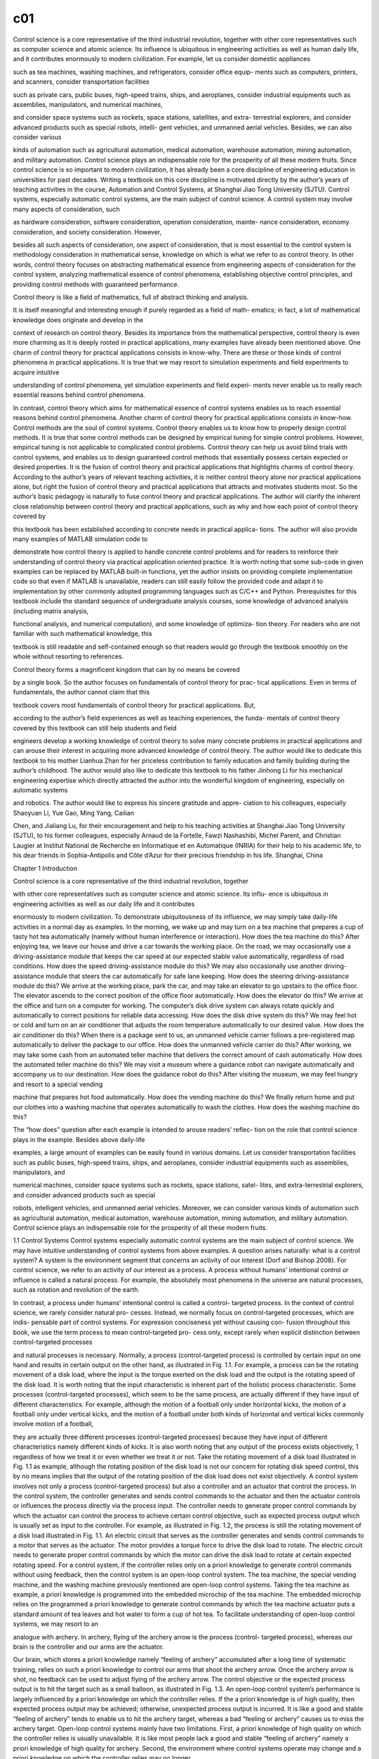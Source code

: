 c01
===

Control science is a core representative of the third industrial revolution, together with
other core representatives such as computer science and atomic science. Its influence
is ubiquitous in engineering activities as well as human daily life, and it contributes
enormously to modern civilization. For example, let us consider domestic appliances

such as tea machines, washing machines, and refrigerators, consider office equip-
ments such as computers, printers, and scanners, consider transportation facilities

such as private cars, public buses, high-speed trains, ships, and aeroplanes, consider
industrial equipments such as assemblies, manipulators, and numerical machines,

and consider space systems such as rockets, space stations, satellites, and extra-
terrestrial explorers, and consider advanced products such as special robots, intelli-
gent vehicles, and unmanned aerial vehicles. Besides, we can also consider various

kinds of automation such as agricultural automation, medical automation, warehouse
automation, mining automation, and military automation. Control science plays an
indispensable role for the prosperity of all these modern fruits.
Since control science is so important to modern civilization, it has already been
a core discipline of engineering education in universities for past decades. Writing
a textbook on this core discipline is motivated directly by the author’s years of
teaching activities in the course, Automation and Control Systems, at Shanghai Jiao
Tong University (SJTU).
Control systems, especially automatic control systems, are the main subject of
control science. A control system may involve many aspects of consideration, such

as hardware consideration, software consideration, operation consideration, mainte-
nance consideration, economy consideration, and society consideration. However,

besides all such aspects of consideration, one aspect of consideration, that is most
essential to the control system is methodology consideration in mathematical sense,
knowledge on which is what we refer to as control theory. In other words, control
theory focuses on abstracting mathematical essence from engineering aspects of
consideration for the control system, analyzing mathematical essence of control
phenomena, establishing objective control principles, and providing control methods
with guaranteed performance.

Control theory is like a field of mathematics, full of abstract thinking and analysis.

It is itself meaningful and interesting enough if purely regarded as a field of math-
ematics; in fact, a lot of mathematical knowledge does originate and develop in the

context of research on control theory. Besides its importance from the mathematical
perspective, control theory is even more charming as it is deeply rooted in practical
applications, many examples have already been mentioned above.
One charm of control theory for practical applications consists in know-why. There
are these or those kinds of control phenomena in practical applications. It is true that
we may resort to simulation experiments and field experiments to acquire intuitive

understanding of control phenomena, yet simulation experiments and field experi-
ments never enable us to really reach essential reasons behind control phenomena.

In contrast, control theory which aims for mathematical essence of control systems
enables us to reach essential reasons behind control phenomena.
Another charm of control theory for practical applications consists in know-how.
Control methods are the soul of control systems. Control theory enables us to know
how to properly design control methods. It is true that some control methods can
be designed by empirical tuning for simple control problems. However, empirical
tuning is not applicable to complicated control problems. Control theory can help us
avoid blind trials with control systems, and enables us to design guaranteed control
methods that essentially possess certain expected or desired properties.
It is the fusion of control theory and practical applications that highlights charms
of control theory. According to the author’s years of relevant teaching activities, it is
neither control theory alone nor practical applications alone, but right the fusion of
control theory and practical applications that attracts and motivates students most.
So the author’s basic pedagogy is naturally to fuse control theory and practical
applications.
The author will clarify the inherent close relationship between control theory and
practical applications, such as why and how each point of control theory covered by

this textbook has been established according to concrete needs in practical applica-
tions. The author will also provide many examples of MATLAB simulation code to

demonstrate how control theory is applied to handle concrete control problems and
for readers to reinforce their understanding of control theory via practical application
oriented practice. It is worth noting that some sub-code in given examples can be
replaced by MATLAB built-in functions, yet the author insists on providing complete
implementation code so that even if MATLAB is unavailable, readers can still easily
follow the provided code and adapt it to implementation by other commonly adopted
programming languages such as C/C++ and Python.
Prerequisites for this textbook include the standard sequence of undergraduate
analysis courses, some knowledge of advanced analysis (including matrix analysis,

functional analysis, and numerical computation), and some knowledge of optimiza-
tion theory. For readers who are not familiar with such mathematical knowledge, this

textbook is still readable and self-contained enough so that readers would go through
the textbook smoothly on the whole without resorting to references.

Control theory forms a magnificent kingdom that can by no means be covered

by a single book. So the author focuses on fundamentals of control theory for prac-
tical applications. Even in terms of fundamentals, the author cannot claim that this

textbook covers most fundamentals of control theory for practical applications. But,

according to the author’s field experiences as well as teaching experiences, the funda-
mentals of control theory covered by this textbook can still help students and field

engineers develop a working knowledge of control theory to solve many concrete
problems in practical applications and can arouse their interest in acquiring more
advanced knowledge of control theory.
The author would like to dedicate this textbook to his mother Lianhua Zhan
for her priceless contribution to family education and family building during the
author’s childhood. The author would also like to dedicate this textbook to his father
Jinhong Li for his mechanical engineering expertise which directly attracted the
author into the wonderful kingdom of engineering, especially on automatic systems

and robotics. The author would like to express his sincere gratitude and appre-
ciation to his colleagues, especially Shaoyuan Li, Yue Gao, Ming Yang, Cailian

Chen, and Jialiang Lu, for their encouragement and help to his teaching activities at
Shanghai Jiao Tong University (SJTU), to his former colleagues, especially Arnaud
de la Fortelle, Fawzi Nashashibi, Michel Parent, and Christian Laugier at Institut
National de Recherche en Informatique et en Automatique (INRIA) for their help to
his academic life, to his dear friends in Sophia-Antipolis and Côte d’Azur for their
precious friendship in his life.
Shanghai, China

Chapter 1
Introduction

Control science is a core representative of the third industrial revolution, together

with other core representatives such as computer science and atomic science. Its influ-
ence is ubiquitous in engineering activities as well as our daily life and it contributes

enormously to modern civilization.
To demonstrate ubiquitousness of its influence, we may simply take daily-life
activities in a normal day as examples. In the morning, we wake up and may turn
on a tea machine that prepares a cup of tasty hot tea automatically (namely without
human interference or interaction). How does the tea machine do this? After enjoying
tea, we leave our house and drive a car towards the working place. On the road, we
may occasionally use a driving-assistance module that keeps the car speed at our
expected stable value automatically, regardless of road conditions. How does the
speed driving-assistance module do this? We may also occasionally use another
driving-assistance module that steers the car automatically for safe lane keeping.
How does the steering driving-assistance module do this?
We arrive at the working place, park the car, and may take an elevator to go
upstairs to the office floor. The elevator ascends to the correct position of the office
floor automatically. How does the elevator do this? We arrive at the office and turn on
a computer for working. The computer’s disk drive system can always rotate quickly
and automatically to correct positions for reliable data accessing. How does the disk
drive system do this? We may feel hot or cold and turn on an air conditioner that
adjusts the room temperature automatically to our desired value. How does the air
conditioner do this? When there is a package sent to us, an unmanned vehicle carrier
follows a pre-registered map automatically to deliver the package to our office. How
does the unmanned vehicle carrier do this?
After working, we may take some cash from an automated teller machine that
delivers the correct amount of cash automatically. How does the automated teller
machine do this? We may visit a museum where a guidance robot can navigate
automatically and accompany us to our destination. How does the guidance robot do
this? After visiting the museum, we may feel hungry and resort to a special vending

machine that prepares hot food automatically. How does the vending machine do
this? We finally return home and put our clothes into a washing machine that operates
automatically to wash the clothes. How does the washing machine do this?

The “how does” question after each example is intended to arouse readers’ reflec-
tion on the role that control science plays in the example. Besides above daily-life

examples, a large amount of examples can be easily found in various domains. Let us
consider transportation facilities such as public buses, high-speed trains, ships, and
aeroplanes, consider industrial equipments such as assemblies, manipulators, and

numerical machines, consider space systems such as rockets, space stations, satel-
lites, and extra-terrestrial explorers, and consider advanced products such as special

robots, intelligent vehicles, and unmanned aerial vehicles. Moreover, we can consider
various kinds of automation such as agricultural automation, medical automation,
warehouse automation, mining automation, and military automation. Control science
plays an indispensable role for the prosperity of all these modern fruits.

1.1 Control Systems
Control systems especially automatic control systems are the main subject of
control science. We may have intuitive understanding of control systems from above
examples. A question arises naturally: what is a control system?
A system is the environment segment that concerns an activity of our interest (Dorf
and Bishop 2008). For control science, we refer to an activity of our interest as
a process. A process without humans’ intentional control or influence is called a
natural process. For example, the absolutely most phenomena in the universe are
natural processes, such as rotation and revolution of the earth.

In contrast, a process under humans’ intentional control is called a control-
targeted process. In the context of control science, we rarely consider natural pro-
cesses. Instead, we normally focus on control-targeted processes, which are indis-
pensable part of control systems. For expression conciseness yet without causing con-
fusion throughout this book, we use the term process to mean control-targeted pro-
cess only, except rarely when explicit distinction between control-targeted processes

and natural processes is necessary.
Normally, a process (control-targeted process) is controlled by certain input on
one hand and results in certain output on the other hand, as illustrated in Fig. 1.1.
For example, a process can be the rotating movement of a disk load, where the input
is the torque exerted on the disk load and the output is the rotating speed of the disk
load.
It is worth noting that the input characteristic is inherent part of the holistic process
characteristic. Some processes (control-targeted processes), which seem to be the
same process, are actually different if they have input of different characteristics.
For example, although the motion of a football only under horizontal kicks, the
motion of a football only under vertical kicks, and the motion of a football under
both kinds of horizontal and vertical kicks commonly involve motion of a football,

they are actually three different processes (control-targeted processes) because they
have input of different characteristics namely different kinds of kicks.
It is also worth noting that any output of the process exists objectively, 1 regardless
of how we treat it or even whether we treat it or not. Take the rotating movement of
a disk load illustrated in Fig. 1.1 as example, although the rotating position of the
disk load is not our concern for rotating disk speed control, this by no means implies
that the output of the rotating position of the disk load does not exist objectively.
A control system involves not only a process (control-targeted process) but also
a controller and an actuator that control the process. In the control system, the
controller generates and sends control commands to the actuator and then the actuator
controls or influences the process directly via the process input. The controller needs
to generate proper control commands by which the actuator can control the process
to achieve certain control objective, such as expected process output which is usually
set as input to the controller.
For example, as illustrated in Fig. 1.2, the process is still the rotating movement
of a disk load illustrated in Fig. 1.1. An electric circuit that serves as the controller
generates and sends control commands to a motor that serves as the actuator. The
motor provides a torque force to drive the disk load to rotate. The electric circuit
needs to generate proper control commands by which the motor can drive the disk
load to rotate at certain expected rotating speed.
For a control system, if the controller relies only on a priori knowledge to generate
control commands without using feedback, then the control system is an open-loop
control system. The tea machine, the special vending machine, and the washing
machine previously mentioned are open-loop control systems. Taking the tea machine
as example, a priori knowledge is programmed into the embedded microchip of the
tea machine. The embedded microchip relies on the programmed a priori knowledge
to generate control commands by which the tea machine actuator puts a standard
amount of tea leaves and hot water to form a cup of hot tea.
To facilitate understanding of open-loop control systems, we may resort to an

analogue with archery. In archery, flying of the archery arrow is the process (control-
targeted process), whereas our brain is the controller and our arms are the actuator.

Our brain, which stores a priori knowledge namely “feeling of archery” accumulated
after a long time of systematic training, relies on such a priori knowledge to control
our arms that shoot the archery arrow. Once the archery arrow is shot, no feedback
can be used to adjust flying of the archery arrow. The control objective or the expected
process output is to hit the target such as a small balloon, as illustrated in Fig. 1.3.
An open-loop control system’s performance is largely influenced by a priori
knowledge on which the controller relies. If the a priori knowledge is of high quality,
then expected process output may be achieved; otherwise, unexpected process output
is incurred. It is like a good and stable “feeling of archery” tends to enable us to hit
the archery target, whereas a bad “feeling or archery” causes us to miss the archery
target.
Open-loop control systems mainly have two limitations. First, a priori knowledge
of high quality on which the controller relies is usually unavailable. It is like most
people lack a good and stable “feeling of archery” namely a priori knowledge of
high quality for archery. Second, the environment where control systems operate
may change and a priori knowledge on which the controller relies may no longer

be applicable in the changed environment. Consequently, open-loop control systems
tend to have non-guaranteed performance in changeable environments. It is like even
professional players of archery tend to have poor performance in environments full
of wind.

1.2 Closed-Loop Feedback Control Systems
For a control system, if the controller can take advantage of both a priori knowledge
and feedback (normally process output feedback) to generate control commands,
then the control system is a closed-loop feedback control system, also known shortly
as closed-loop control system or feedback control system.
Compared with the open-loop control system, the closed-loop feedback control

system has two more components, namely the sensor (Fraden 2010) and the esti-
mator (Li 2022), which provide feedback to the controller. The generic closed-loop

feedback control system is illustrated in Fig. 1.4.

The sensor measures process output directly and provides raw output measure-
ments to the estimator which then processes raw output measurements to obtain

better output estimates. The obtained estimates are right the feedback provided to
the controller so that the controller can take advantage of the estimates besides a
priori knowledge to generate control commands.
When the sensor itself is reliable and accurate enough for feedback control, the
estimator can be omitted. Even when the estimator cannot be omitted but is indeed
needed for feedback control, we may still regard the sensor and the estimator together
as a sensor in general sense. Therefore, the generic closed-loop feedback control
system can be illustrated as another version in Fig. 1.5.

In contrast with open-loop control systems, closed-loop feedback control sys-
tems which take advantage of feedback control can have much more guaranteed

performance in changeable environments or when a priori knowledge is not of high
quality or even unavailable. Detailed demonstration of utilities of feedback control
is postponed to Chap. 2.

1.3 Examples of Closed-Loop Feedback Control Systems

Closed-loop feedback control systems play a much more important role than open-
loop control systems in control science and engineering. They form the absolutely

main part of researches and developments on control theory and relevant practical
applications. A number of representative examples of closed-loop feedback control
systems are described below.
Rotating disk speed control
Many modern facilities and devices involve rotating disk speed control. For example,
the speed driving-assistance module previously mentioned, which appears as car
speed control from the driving perspective, is actually based on rotating disk speed
control (regard the car driving wheel as the rotating disk). Similarly, the elevator
previously mentioned, which needs to keep smooth ascending or descending, also
relies on rotating disk speed control.
A closed-loop feedback control system for rotating disk speed control is illustrated
in Fig. 1.6. The process is the rotating movement of a disk load and our concerned

process output is the rotating disk speed. An electric circuit that serves as the con-
troller generates and sends control commands to a motor that serves as the actuator.

The motor provides a torque force to drive the disk load to rotate. A tachometer
serves as the sensor that measures the rotating speed of the disk load and provides
rotating speed measurements as feedback to the electric circuit controller.
In the rotating disk speed feedback control system, the electric circuit controller

can take advantage of not only a priori knowledge but also rotating disk speed feed-
back to generate control commands. As will be demonstrated in details in Chap. 2,

the rotating disk speed feedback control system can succeed in achieving the control
objective of rotating disk speed control.
A simple intuitive interpretation for the working mechanism and principle of the
rotating disk speed feedback control system is given as follows: When the rotating

speed is lower than the expected rotating speed, the electric circuit controller gen-
erates and sends control commands to the motor to increase the torque exerted on

the disk load. When the rotating speed is higher than the expected rotating speed,
the electric circuit controller generates and sends control commands to the motor to
decrease the torque exerted on the disk load. The electric circuit controller adjusts its
control commands dynamically until the rotating disk speed feedback control system

converges to the equilibrium status that the rotating speed is actually the expected
rotating speed. It is worth noting that in such feedback control way, the electric circuit
controller takes advantage of only feedback error namely error between the rotating
speed feedback and the expected rotating speed, without necessarily relying on a
priori knowledge of the disk load or the environment.
Rotating disk position control
Many modern facilities and devices also involve rotating disk position control. For
example, the elevator previously mentioned not only relies on rotating disk speed

control to ascend or descend smoothly but also relies on rotating disk position con-
trol to stop at correct floor positions. The computer’s disk drive system previously

mentioned relies on rotating disk position control to access data at correct positions.
A surveillance camera servomechanism relies on rotating disk position control to
adjust the camera view correctly towards targets.

A closed-loop feedback control system for rotating disk position control is illus-
trated in Fig. 1.7. The process is the rotating movement of a disk load and our

concerned process output is the rotating disk position. An electric circuit that serves
as the controller generates and sends control commands to a motor that serves as
the actuator. The motor provides a torque force to drive the disk load to rotate.
A goniometer serves as the sensor that measures the rotating position of the disk
load and provides rotating position measurements as feedback to the electric circuit
controller.
In the rotating disk position feedback control system, the electric circuit controller
can take advantage of rotating position feedback to generate control commands.
Whenever there is feedback error namely error between the rotating position feedback
and the expected rotating position, the electric circuit controller can adjust its control
commands dynamically to control the motor to rotate in the direction of reducing
such error, until the rotating disk position feedback control system converges to the
equilibrium status that the rotating position is actually the expected rotating position.

Similar to the rotating disk speed feedback control system, the rotating disk
position feedback control system takes advantage of only feedback error, without
necessarily relying on a priori knowledge of the disk load or the environment.
Intelligent vehicle steering control
Intelligent vehicles or autonomous vehicles (Laurgeau 2009; Eskandarian 2012) have
been developing rapidly in terms of researches and have been attracting more and
more public attention as well as investment interests during recent years. Intelligent
vehicles are an important representative of high technology. An intelligent vehicle is a
comprehensive intelligent system and involves a wide range of research domains and
functionalities. Among all functionalities of an intelligent vehicle, the functionality
that impresses people most directly may be intelligent vehicle steering control (also
known as lateral control) for lane keeping, namely the functionality that enables the
intelligent vehicle to steer itself automatically during driving on a target lane.
A closed-loop feedback control system for intelligent vehicle steering control
is illustrated in Fig. 1.8. The process is vehicle motion and our concerned process
output is the vehicle lateral position on the target lane. A microchip that serves as
the controller generates and sends control commands to a steering mechanism that
serves as the actuator. A module of lane detection (Li and Nashashibi 2013) serves as
the sensor that estimates the vehicle lateral position on the target lane and provides
vehicle lateral position measurements as feedback to the microchip controller. The
expected process output is the middle of the target lane.

In the intelligent vehicle steering feedback control system, the microchip con-
troller can take advantage of vehicle lateral position feedback to generate control

commands. Simply speaking, when the intelligent vehicle is to the left of the target
lane middle, the microchip controller generates and sends control commands to the
steering mechanism to turn right. When the intelligent vehicle is to the right of the
target lane middle, the microchip controller generates and sends control commands
to the steering mechanism to turn left. The microchip controller adjusts its control

commands dynamically until the intelligent vehicle steering feedback control sys-
tem converges to the equilibrium status that the intelligent vehicle is actually in the

middle of the target lane, as illustrated in Fig. 1.9.
Intelligent vehicle parking control

Intelligent vehicle steering control for lane keeping is not the only fascinating func-
tionality of an intelligent vehicle. Intelligent vehicle parking control is another fas-
cinating functionality, as illustrated in Fig. 1.10. Intelligent vehicle parking con-
trol aims at driving the intelligent vehicle automatically from an initial pose to the

destination pose in a parking slot.
In a closed-loop feedback control system for intelligent vehicle parking control,
the process is vehicle motion and our concerned process output is the vehicle pose

(including position and orientation). The expected process output is the destination
pose in the parking slot. The controller of the intelligent vehicle parking feedback
control system can take advantage of vehicle pose feedback to generate control
commands.
Compared with intelligent vehicle steering control for lane keeping, intelligent

vehicle parking control is more complicated in terms of two aspects. First, intelli-
gent vehicle parking control involves not only steering control (also known as lateral

control) but also speed control (also know as longitudinal control). Second, intel-
ligent vehicle parking control usually necessitates certain advanced form of feed-
back control such as model predictive control, presentation of which is postponed to

Chap. 7.
Inverted pendulum control
Inverted pendulum control aims at moving a cart to a target position while balancing
an inverted pendulum on the cart, as illustrated in Fig. 1.11. In a closed-loop feedback
control system for inverted pendulum control, the process is movement of the cart
as well as the inverted pendulum and our concerned process output is the inverted
pendulum state that consists of the cart position, the cart speed, the inverted pendulum
angle, and the inverted pendulum angular speed. The expected process output is the
expected inverted pendulum state that consists of the target cart position, zero cart
speed, zero inverted pendulum angle, and zero inverted pendulum angular speed.
Inverted pendulum control is an elegant application example to highlight the
charm of control theory. First, inverted pendulum control is interesting enough and
resembles a typical game of our childhood, namely to balance a long stick on our
hand without holding it. Second, inverted pendulum control is difficult enough and
hence offers a performance stage for a number of important control methods to show
their power.
Some intuitive explanations hover over the difficulty of inverted pendulum control.
First, the inverted pendulum is extremely unstable. Whenever control commands are
inappropriate, the inverted pendulum would quickly fall down, leaving little chance
for remedy. Second, for inverted pendulum control, the process has control input of
only one dimension namely the cart acceleration, whereas it has concerned process
output of multiple dimensions namely the cart position, the cart speed, the inverted

pendulum angle, and the inverted pendulum angular speed. It is like we use only one
hand to do multiple things simultaneously.
Motorcycle control
Motorcycle (or bicycle) control is also an interesting application example close to
our daily life, as illustrated in Fig. 1.12. Motorcycle control consists of motorcycle
steering control for lane keeping and motorcycle balance control. Motorcycle steering
control for lane keeping is similar to intelligent vehicle steering control for lane
keeping. Motorcycle balance control, which aims at maintaining the motorcycle
rolling angle at zero, is realized by motorcycle steering control indirectly.
Similar to inverted pendulum control, motorcycle control is also an application
example where the process has control input of only one dimension but has concerned
process output of multiple dimensions. In motorcycle control, only the steering angle
is used to simultaneously control the motorcycle lateral position on a target lane
and control the motorcycle rolling angle with respect to the vertical line. In fact,
motorcycle control is essentially the same to inverted pendulum control. Intuitively
speaking, we may imagine controlling the motorcycle lateral position as controlling
the cart position and imagine balancing the motorcycle as balancing the inverted
pendulum on the cart.
Industrial manipulator control
Control theory has long since been flourishing in modern industry, instantiated as a
large variety of industrial manipulators (Murray et al. 1994), as illustrated in Fig. 1.13.
In contrast with inverted pendulum control and motorcycle control where the
process has control input of less dimensions but has concerned process output of more
dimensions, industrial manipulator control is a representative application example
where the process usually has control input of more dimensions but has concerned
process output of less dimensions. Take the industrial manipulator illustrated in
Fig. 1.13 as example, where the process is manipulator motion and our concerned
process output is the end effector position. The process has one-dimensional control

input at each manipulator joint and hence has control input of totally six dimensions,
whereas it has concerned process output of only three dimensions.
The fact that an industrial manipulator control system usually has control input
of more degrees of freedom does not imply that industrial manipulator control is
less difficult or complicated than inverted pendulum control and motorcycle control.
There is an old saying: “One monk has water to drink, whereas three monks have no
water to drink”. 2 If the various dimensional parts of control input are inappropriate
or do not cooperate well, they may even incur worse consequences than control input
of less degrees of freedom. On the other hand, if the various dimensional parts of
control input are appropriate and cooperate well, they do tend to achieve desirable
performance and outperform control input of less degrees of freedom.
Special robot control
A large variety of special robots have been researched and developed; many of them

have already been put into practical applications. These special robots include agri-
culture robots, construction robots, mining robots, underwater robots, search and

rescue robots, medical robots, health care robots, domestic robots, education robots,

humanoids, social robots, biologically inspired robots, soft-body robots, etc. (Sicil-
iano and Khatib 2016). These special robots represent humans’ unlimited imagination

for automation and artificial intelligence and provide colourful performance stages
for control theory. Fig. 1.14 shows a multiped robot, which is developed by the team
in the charge of Professor GAO Yue at SJTU, was performing automatic skiing in
Beijing Winter Olympic Games in 2022.
Unmanned aerial vehicle control
Unmanned aerial vehicles become more and more common in daily life, in industry,
and in military activities (Valavanis and Vachtsevanos 2015). A Da-Jiang (meaning
“broad territory”) unmanned aerial vehicle is illustrated in Fig. 1.15. For unmanned
aerial vehicle control, the process is motion of the unmanned aerial vehicle and

our concerned process output is the unmanned aerial vehicle pose in the three-
dimensional sky. The control input is driving (or lifting) force provided by propulsion

components of the unmanned aerial vehicle. The controller of the unmanned aerial

vehicle needs to generate control commands that enable the unmanned aerial vehi-
cle to achieve certain expected motion status, such as hovering stably over a target

position.
Space vehicle control
Space exploration and exploitation have been providing an enormous impetus for

development of control theory in modern history. Space exploration and exploita-
tion involve many advanced control systems that play important roles in high-level

economic activities and national defence. Space vehicle control systems are a repre-
sentative of such advanced control systems. A famous application example of space

vehicle control, named after Tsien Hsue-shen, is illustrated in Fig. 1.16.

1.4 Control Theory
A control system especially a closed-loop feedback control system may involve many
aspects of consideration:
• Hardware consideration, for example, what kind of actuator (a fuel motor, an
electrical motor, a hydraulic device etc.) should be used? What kind of sensor (a
mechanical sensor, an electrical sensor, a photonic sensor etc.) should be used?
What kind of controller (a computer, a microchip, an ad hoc device etc.) should
be used? What kind of interface among various components should be used? How
to arrange and install the controller, the actuator, the sensor, and peripherals? How
to verify hardware quality for control purpose?


• Software consideration, for example, what kind of programming language (assem-
bly, C/C++, ad hoc language etc.) should be used? What is the execution efficiency

of the programming language (on certain computational hardware)? Is the algo-
rithm implemented correctly and efficiently? Is parallel processing needed? What

kind of communication protocols among various components should be used?
How to verify if the software is reliable and exempt from bugs? How to guarantee
that the software is secured and robust to malicious or adversarial attacks?
• Operation and maintenance consideration, for example, how to provide energy to

the controller, the actuator, the sensor, and peripherals? How to verify all hard-
ware can always operate well after integration? How to verify all software can

always operate well after integration? How to maintain the control system in good
conditions in the long run?
• Economy consideration, for example, is the control system affordable for research
purpose? Is the control system economical and competitive for commercial
purpose?
• Society consideration, for example, is the control system acceptable to public?
Does the control system respect cultures and conventions of a society in which the
control system operates? Does the control system violate national laws?
Besides above aspects of consideration, one aspect of consideration that is most
essential to the control system is methodology consideration in mathematical sense,
knowledge on which is what we refer to as control theory. In other words, control
theory focuses on abstracting mathematical essence from engineering aspects of
consideration for the control system, analysing mathematical essence of control
phenomena, establishing objective control principles, and providing control methods
with guaranteed performance.

Taking rotating disk speed control as example, mathematical essence of the pro-
cess, the actuator, and the sensor is illustrated in Fig. 1.17. The process dynamics

of how the process input namely the torque. T influences the process output namely

the rotating speed . v is described by a first-order differential equation. The actuator
dynamics of how the control command namely the voltage.U influences the actuator
output namely the torque. T is described by a first-order differential equation together
with a proportional equation. The sensor is abstracted as a bijective mapping between
the process output. v and the sensor output namely the rotating speed feedback.vf (an
identity mapping.vf = v is usually realized in practical applications). For a generic
control system, abstracting its mathematical essence is what we refer to as system
modelling.
In the closed-loop feedback control system for rotating disk speed control, the
controller takes the expected rotating speed.vE and the rotating speed feedback.vf as
input and generates the control command.U as output. The mathematical essence of
the controller is the mapping between.{vE, vf} and. U. For a generic control system,
the mathematical essence of the controller is the mapping between the controller
input and the controller output, and this mapping in mathematical sense is what we
refer to as control method.
Different control methods have different influence on control systems and result in

different control phenomena. Why are there these or those kinds of control phenom-
ena? How to analyse control phenomena based on certain methodology of system

modelling and reach essential reasons behind them? How to analyse essential influ-
ence of different control methods on control systems? How to avoid blind trials with

control systems? Can objective control principles instead of empirical tuning rules
be established according to theoretical analysis? How to design guaranteed control
methods that essentially possess certain expected or desired properties? Control
theory aims at providing answers to such kinds of methodology consideration in
mathematical sense that are essential to control systems.

References
R. Dorf, R. Bishop. Modern control systems. Pearson Prentice Hall, 2008.
A. Eskandarian (Ed.). Handbook of intelligent vehicles. Springer-Verlag London, 2012.
J. Fraden. Handbook of modern sensors: physics, designs, and applications. Springer Science &
Business Media, 2010.
C. Laurgeau. Le siècle de la voiture intelligente. Presses des MINES, 2009.
H. Li, F. Nashashibi. Lane detection (part i): Mono-vision based method. INRIA Tech Report,
RT-433, 2013.
H. Li. Fundamentals and applications of recursive estimation theory. Shanghai Jiao Tong University
Press, 2022.
R. Murray, Z. Li, S. Sastry. A mathematical introduction to robotic manipulation. CRC Press, 1994.
B. Siciliano, O. Khatib. Springer handbook of robotics. Springer, 2016.
H. Tsien. Engineering cybernetics. Shanghai Jiao Tong University Press, 2015.
K. Valavanis, G. Vachtsevanos. Handbook of unmanned aerial vehicles. Springer, 2015.


